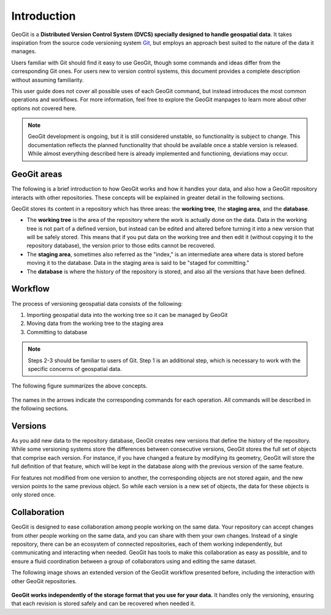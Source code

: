 .. _start.intro:

Introduction
============

GeoGit is a **Distributed Version Control System (DVCS) specially designed to handle geospatial data**. It takes inspiration from the source code versioning system `Git <http://git-scm.com>`_, but employs an approach best suited to the nature of the data it manages.

Users familiar with Git should find it easy to use GeoGit, though some commands and ideas differ from the corresponding Git ones. For users new to version control systems, this document provides a complete description without assuming familiarity.

This user guide does not cover all possible uses of each GeoGit command, but instead introduces the most common operations and workflows. For more information, feel free to explore the GeoGit manpages to learn more about other options not covered here.

.. todo:: Need link to GeoGit manpages.

.. note:: GeoGit development is ongoing, but it is still considered unstable, so functionality is subject to change. This documentation reflects the planned functionality that should be available once a stable version is released. While almost everything described here is already implemented and functioning, deviations may occur.

GeoGit areas
------------

The following is a brief introduction to how GeoGit works and how it handles your data, and also how a GeoGit repository interacts with other repositories. These concepts will be explained in greater detail in the following sections.

GeoGit stores its content in a repository which has three areas: the **working tree**, the **staging area**, and the **database**.

* The **working tree** is the area of the repository where the work is actually done on the data. Data in the working tree is not part of a defined version, but instead can be edited and altered before turning it into a new version that will be safely stored. This means that if you put data on the working tree and then edit it (without copying it to the repository database), the version prior to those edits cannot be recovered.
* The **staging area**, sometimes also referred as the "index," is an intermediate area where data is stored before moving it to the database. Data in the staging area is said to be "staged for committing."
* The **database** is where the history of the repository is stored, and also all the versions that have been defined.

Workflow
--------

The process of versioning geospatial data consists of the following:

#. Importing geospatial data into the working tree so it can be managed by GeoGit
#. Moving data from the working tree to the staging area
#. Committing to database

.. note:: Steps 2-3 should be familiar to users of Git. Step 1 is an additional step, which is necessary to work with the specific concerns of geospatial data.

The following figure summarizes the above concepts.

.. figure:: ../img/geogit_workflow.png

The names in the arrows indicate the corresponding commands for each operation. All commands will be described in the following sections.

Versions
--------

As you add new data to the repository database, GeoGit creates new versions that define the history of the repository. While some versioning systems store the differences between consecutive versions, GeoGit stores the full set of objects that comprise each version. For instance, if you have changed a feature by modifying its geometry, GeoGit will store the full definition of that feature, which will be kept in the database along with the previous version of the same feature.

For features not modified from one version to another, the corresponding objects are not stored again, and the new version points to the same previous object. So while each version is a new set of objects, the data for these objects is only stored once.

.. todo:: The following figure explains this idea. 

Collaboration
-------------

GeoGit is designed to ease collaboration among people working on the same data. Your repository can accept changes from other people working on the same data, and you can share with them your own changes. Instead of a single repository, there can be an ecosystem of connected repositories, each of them working independently, but communicating and interacting when needed. GeoGit has tools to make this collaboration as easy as possible, and to ensure a fluid coordination between a group of collaborators using and editing the same dataset.

The following image shows an extended version of the GeoGit workflow presented before, including the interaction with other GeoGit repositories.

.. figure:: ../img/geogit_workflow_remotes.png

**GeoGit works independently of the storage format that you use for your data.** It handles only the versioning, ensuring that each revision is stored safely and can be recovered when needed it.

.. todo:: This statement is unclear: "Your repository might share data with the repository of another collaborator, and you can both edit that data and work on it separately. Once your work is complete and your data ready to be included in a new version, GeoGit will do its work, since it integrates orthogonally with applications and data formats."


